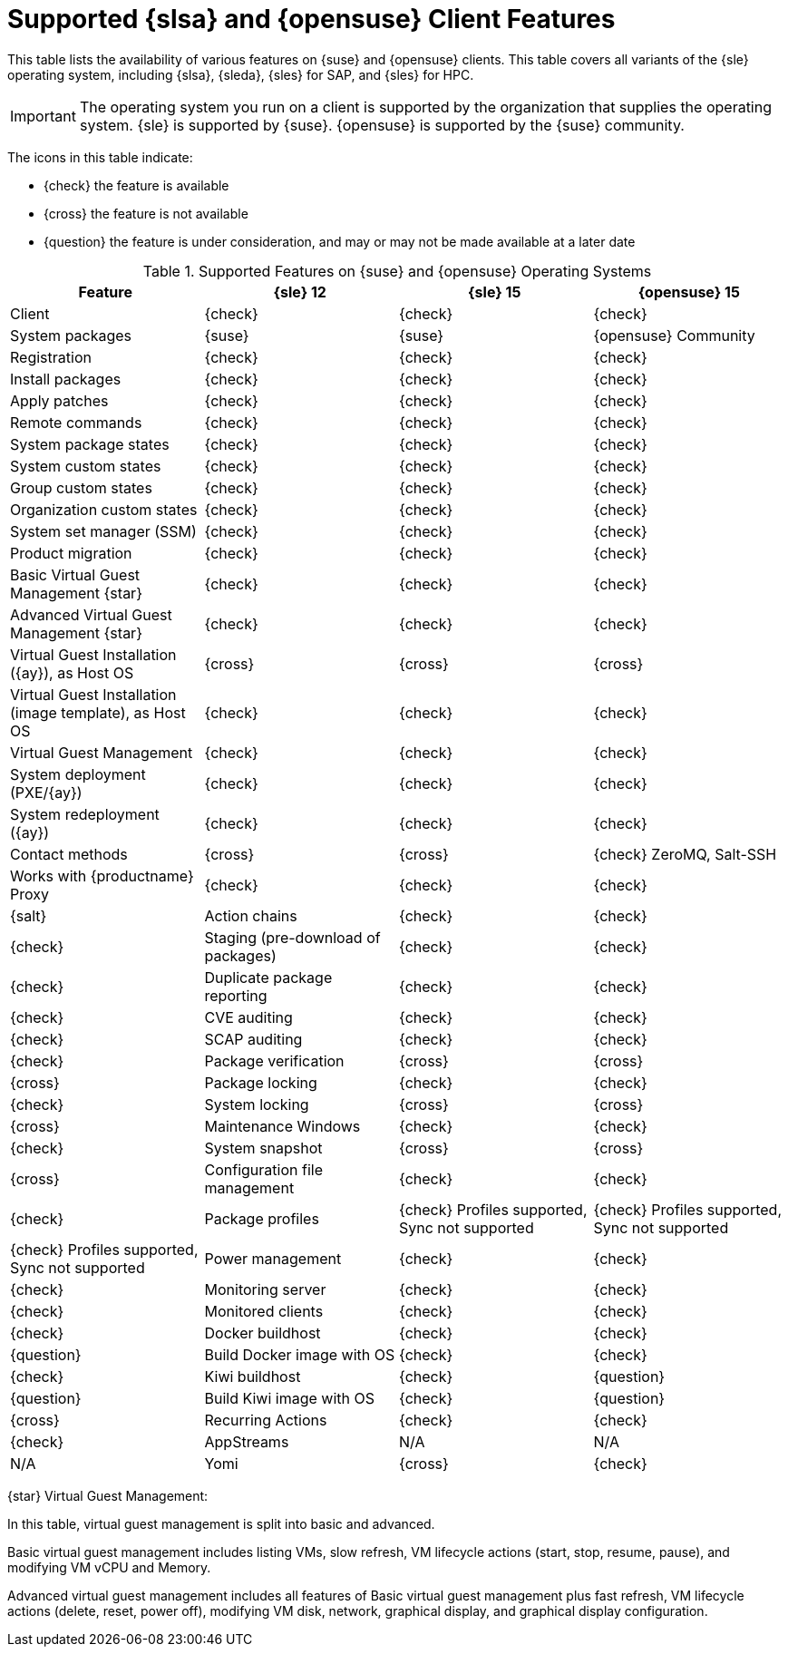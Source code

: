 [[supported-features-sles]]
= Supported {slsa} and {opensuse} Client Features


This table lists the availability of various features on {suse} and {opensuse} clients.
This table covers all variants of the {sle} operating system, including {slsa}, {sleda}, {sles} for SAP, and {sles} for HPC.

[IMPORTANT]
====
The operating system you run on a client is supported by the organization that supplies the operating system.
{sle} is supported by {suse}.
{opensuse} is supported by the {suse} community.
====

The icons in this table indicate:

* {check} the feature is available
* {cross} the feature is not available
* {question} the feature is under consideration, and may or may not be made available at a later date


[cols="1,1,1,1", options="header"]
.Supported Features on {suse} and {opensuse} Operating Systems
|===

| Feature
| {sle}{nbsp}12
| {sle}{nbsp}15
| {opensuse}{nbsp}15

| Client
| {check}
| {check}
| {check}

| System packages
| {suse}
| {suse}
| {opensuse} Community

| Registration
| {check}
| {check}
| {check}

| Install packages
| {check}
| {check}
| {check}

| Apply patches
| {check}
| {check}
| {check}

| Remote commands
| {check}
| {check}
| {check}

| System package states
| {check}
| {check}
| {check}

| System custom states
| {check}
| {check}
| {check}

| Group custom states
| {check}
| {check}
| {check}

| Organization custom states
| {check}
| {check}
| {check}

| System set manager (SSM)
| {check}
| {check}
| {check}

| Product migration
| {check}
| {check}
| {check}

| Basic Virtual Guest Management {star}
| {check}
| {check}
| {check}

| Advanced Virtual Guest Management {star}
| {check}
| {check}
| {check}

| Virtual Guest Installation ({ay}), as Host OS
| {cross}
| {cross}
| {cross}

| Virtual Guest Installation (image template), as Host OS
| {check}
| {check}
| {check}

| Virtual Guest Management
| {check}
| {check}
| {check}

| System deployment (PXE/{ay})
| {check}
| {check}
| {check}

| System redeployment ({ay})
| {check}
| {check}
| {check}

| Contact methods
| {cross} 
| {cross} 
| {check} ZeroMQ, Salt-SSH

| Works with {productname} Proxy
| {check}
| {check}
| {check}
| {salt}

| Action chains
| {check}
| {check}
| {check}

| Staging (pre-download of packages)
| {check}
| {check}
| {check}

| Duplicate package reporting
| {check}
| {check}
| {check}

| CVE auditing
| {check}
| {check}
| {check}

| SCAP auditing
| {check}
| {check}
| {check}

| Package verification
| {cross}
| {cross}
| {cross}

| Package locking
| {check}
| {check}
| {check}

| System locking
| {cross}
| {cross}
| {cross}

| Maintenance Windows
| {check}
| {check}
| {check}

| System snapshot
| {cross}
| {cross}
| {cross}

| Configuration file management
| {check}
| {check}
| {check}

| Package profiles
| {check} Profiles supported, Sync not supported
| {check} Profiles supported, Sync not supported
| {check} Profiles supported, Sync not supported

| Power management
| {check}
| {check}
| {check}

| Monitoring server
| {check}
| {check}
| {check}

| Monitored clients
| {check}
| {check}
| {check}

| Docker buildhost
| {check}
| {check}
| {question}

| Build Docker image with OS
| {check}
| {check}
| {check}

| Kiwi buildhost
| {check}
| {question}
| {question}

| Build Kiwi image with OS
| {check}
| {question}
| {cross}

| Recurring Actions
| {check}
| {check}
| {check}

| AppStreams
| N/A
| N/A
| N/A

| Yomi
| {cross}
| {check}
| {check}

|===

{star} Virtual Guest Management:

In this table, virtual guest management is split into basic and advanced.

Basic virtual guest management includes listing VMs, slow refresh, VM lifecycle actions (start, stop, resume, pause), and modifying VM vCPU and Memory.

Advanced virtual guest management includes all features of Basic virtual guest management plus fast refresh, VM lifecycle actions (delete, reset, power off), modifying VM disk, network, graphical display, and graphical display configuration.
